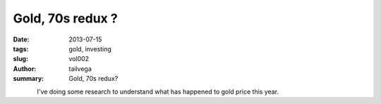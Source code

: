 Gold, 70s redux ?
##################

:date: 2013-07-15
:tags: gold, investing
:slug: vol002
:author: tailvega
:summary: Gold, 70s redux?

.. figure:: /static/images/01-gold-bar.jpeg
  :width: 128
  :align: left

I've doing some research to understand what has happened to gold price this
year.

